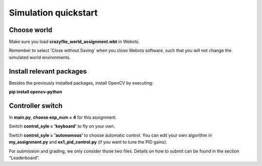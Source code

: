 Simulation quickstart
=====================

Choose world
--------------
Make sure you load **crazyflie_world_assignment.wbt** in Webots.

Remember to select 'Close without Saving' when you close Webots software, such that you will not change the simulated world environments.

Install relevant packages
--------------------------

Besides the previously installed packages, install OpenCV by executing:

**pip install opencv-python**

Controller switch
-----------------
In **main.py**, **choose exp_num = 4** for this assignment. 

Switch **control_syle = 'keyboard'** to fly on your own. 

Switch **control_syle = 'autonomous'** to choose automatic control. You can edit your own algorithm in **my_assignment.py** and **ex1_pid_control.py** (if you want to tune the PID gains).

For submission and grading, we only consider those two files. Details on how to submit can be found in the section “Leaderboard”.